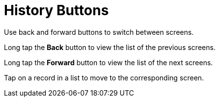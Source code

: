 = History Buttons

Use back and forward buttons to switch between screens.

Long tap the *Back* button to view the list of the previous screens.

Long tap the *Forward* button to view the list of the next screens.

Tap on a record in a list to move to the corresponding screen.

ifdef::win[]

Use buttons to navigate between the last 5 open screens.

ifdef::ios[][NOTE] ==== The screens' history will be
restored only after xref:log-out[logging out]. The sync processes
do not affect the screens' history. ====

You can move by buttons to the following screens:

* Modules and menu items, for example, *Home*, *Settings*, *Routes*,
etc.
* Record screens, e.g.,[.object]#Accounts#, custom
[.object]#Activities#,[.object]#Tasks#, etc.
* Web view of the selected dashboard in the *Dashboards* module.
* Web view of a link in the *Links* module.
* CLM-presentations and tabs on the *Applications* module.
* Files and folders on the *Libraries* module.
* Feeds, groups, and people in the *Chatter* module.

ifdef::ios[]
image:back-button.png[]
ifdef::win[]
image:history-buttons-win.png[]
